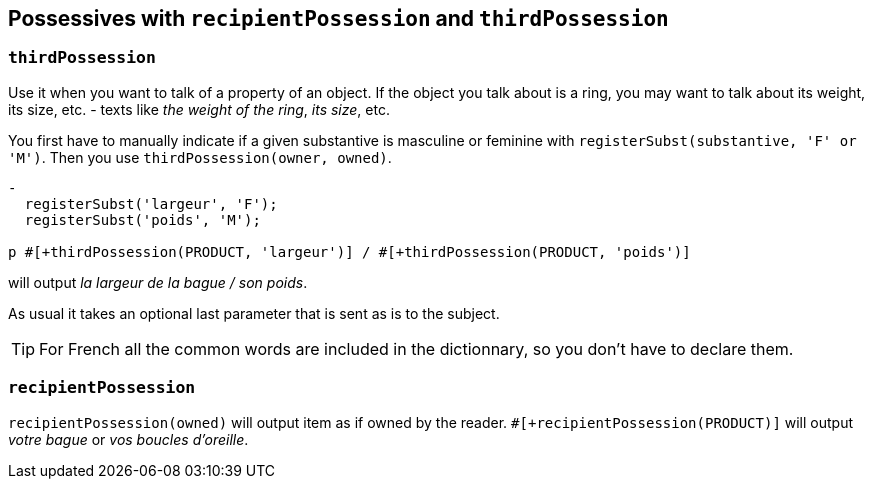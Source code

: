 == Possessives with `recipientPossession` and `thirdPossession`

=== `thirdPossession`

Use it when you want to talk of a property of an object. If the object you talk about is a ring, you may want to talk about its weight, its size, etc. - texts like _the weight of the ring_, _its size_, etc.

You first have to manually indicate if a given substantive is masculine or feminine with `registerSubst(substantive, 'F' or 'M')`.
Then you use `thirdPossession(owner, owned)`.
....
-
  registerSubst('largeur', 'F');
  registerSubst('poids', 'M');

p #[+thirdPossession(PRODUCT, 'largeur')] / #[+thirdPossession(PRODUCT, 'poids')]
....
will output _la largeur de la bague / son poids_.

As usual it takes an optional last parameter that is sent as is to the subject.

TIP: For French all the common words are included in the dictionnary, so you don't have to declare them.

=== `recipientPossession`

`recipientPossession(owned)` will output item as if owned by the reader. `#[+recipientPossession(PRODUCT)]` will output _votre bague_ or _vos boucles d'oreille_.

